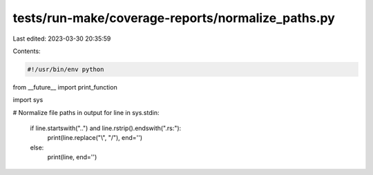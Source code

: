 tests/run-make/coverage-reports/normalize_paths.py
==================================================

Last edited: 2023-03-30 20:35:59

Contents:

.. code-block:: py

    #!/usr/bin/env python

from __future__ import print_function

import sys

# Normalize file paths in output
for line in sys.stdin:
    if line.startswith("..") and line.rstrip().endswith(".rs:"):
        print(line.replace("\\", "/"), end='')
    else:
        print(line, end='')


